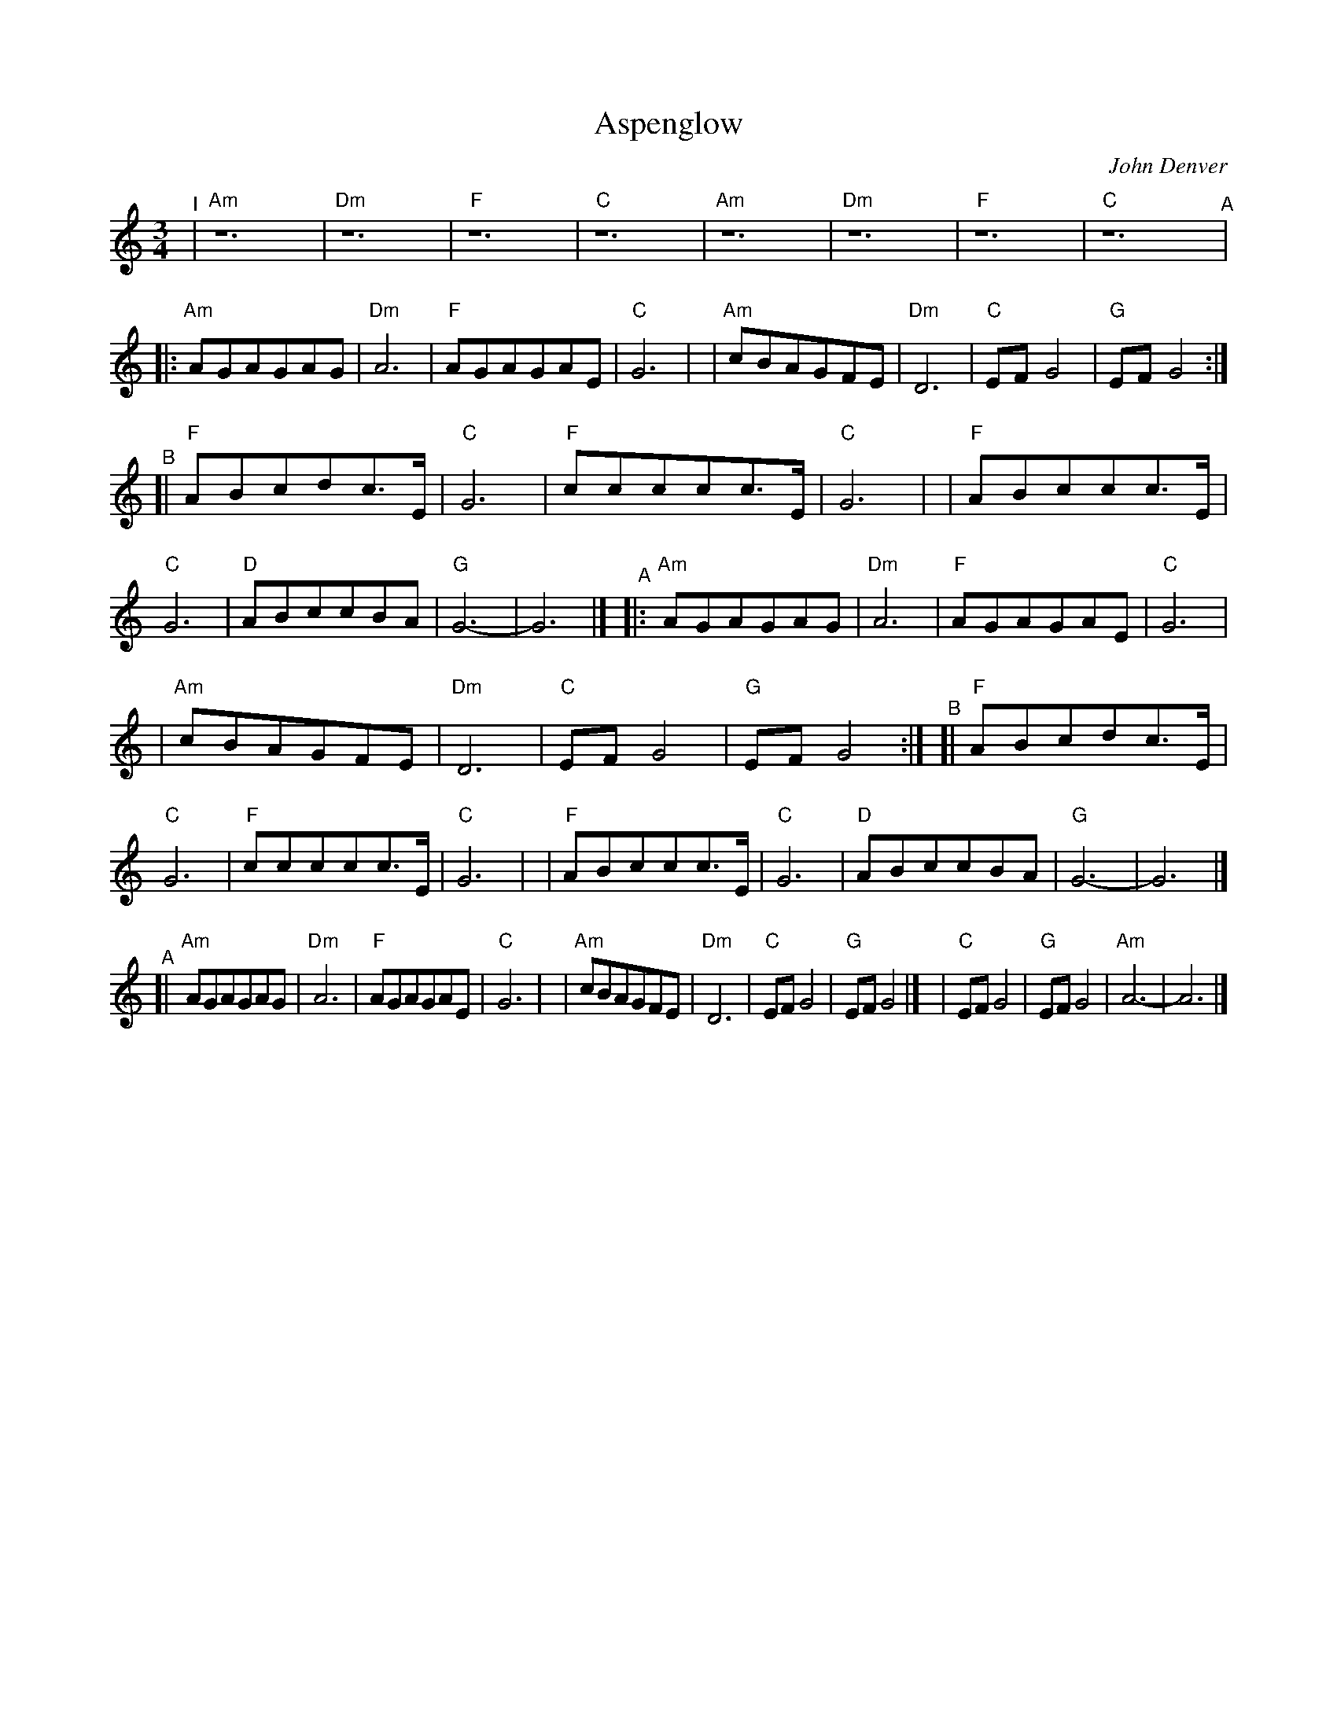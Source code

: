X:1
T:Aspenglow
C:John Denver
M:3/4
L:1/4
K:Am
"^I"\
| "Am"z6 | "Dm"z6 | "F"z6 | "C"z6 | "Am"z6 | "Dm"z6 | "F"z6 | "C"z6 \
"^A"\
|: "Am"A/G/A/G/A/G/ | "Dm"A3 | "F"A/G/A/G/A/E/ | "C"G3 |\
| "Am"c/B/A/G/F/E/ | "Dm"D3 | "C"E/F/G2 | "G"E/F/G2 :|
"^B"\
[|"F"A/B/c/d/c/>E/ | "C"G3 | "F"c/c/c/c/c/>E/ | "C"G3 |\
| "F"A/B/c/c/c/>E/ | "C"G3 | "D"A/B/c/c/B/A/ | "G"G3- | G3 |]\
"^A"\
|: "Am"A/G/A/G/A/G/ | "Dm"A3 | "F"A/G/A/G/A/E/ | "C"G3 |
| "Am"c/B/A/G/F/E/ | "Dm"D3 | "C"E/F/G2 | "G"E/F/G2 :|\
"^B"\
[|"F"A/B/c/d/c/>E/ | "C"G3 | "F"c/c/c/c/c/>E/ | "C"G3 |\
| "F"A/B/c/c/c/>E/ | "C"G3 | "D"A/B/c/c/B/A/ | "G"G3- | G3 |]
"^A"\
[|"Am"A/G/A/G/A/G/ | "Dm"A3 | "F"A/G/A/G/A/E/ | "C"G3 |\
| "Am"c/B/A/G/F/E/ | "Dm"D3 | "C"E/F/G2 | "G"E/F/G2 |]\
| "C"E/F/G2 | "G"E/F/G2- | "Am"A3- | A3 |]
